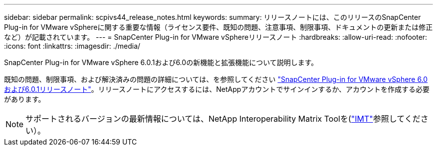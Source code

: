 ---
sidebar: sidebar 
permalink: scpivs44_release_notes.html 
keywords:  
summary: リリースノートには、このリリースのSnapCenter Plug-in for VMware vSphereに関する重要な情報（ライセンス要件、既知の問題、注意事項、制限事項、ドキュメントの更新または修正など）が記載されています。 
---
= SnapCenter Plug-in for VMware vSphereリリースノート
:hardbreaks:
:allow-uri-read: 
:nofooter: 
:icons: font
:linkattrs: 
:imagesdir: ./media/


[role="lead"]
SnapCenter Plug-in for VMware vSphere 6.0.1および6.0の新機能と拡張機能について説明します。

既知の問題、制限事項、および解決済みの問題の詳細については、を参照してください https://library.netapp.com/ecm/ecm_download_file/ECMLP3322664["SnapCenter Plug-in for VMware vSphere 6.0および6.0.1リリースノート"^]。リリースノートにアクセスするには、NetAppアカウントでサインインするか、アカウントを作成する必要があります。

[NOTE]
====
サポートされるバージョンの最新情報については、NetApp Interoperability Matrix Toolを(http://mysupport.netapp.com/matrix["IMT"^]参照してください）。

====